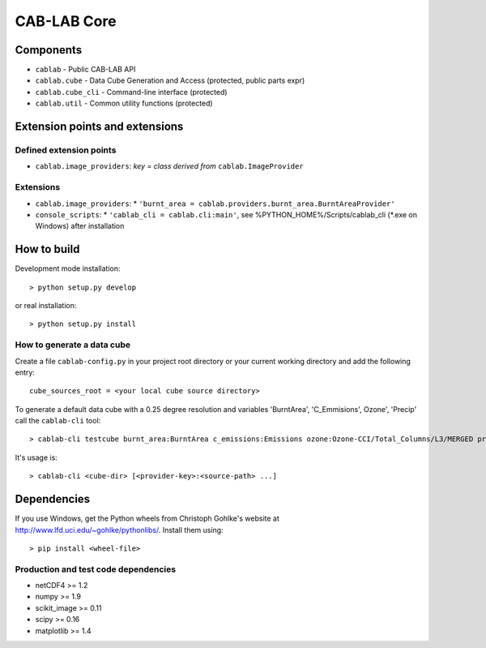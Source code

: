 ============
CAB-LAB Core 
============

----------
Components
----------

* ``cablab`` - Public CAB-LAB API
* ``cablab.cube`` - Data Cube Generation and Access (protected, public parts expr) 
* ``cablab.cube_cli`` - Command-line interface (protected) 
* ``cablab.util`` - Common utility functions (protected)

-------------------------------
Extension points and extensions
-------------------------------

Defined extension points
------------------------

* ``cablab.image_providers``: *key* = *class derived from* ``cablab.ImageProvider``    

Extensions
----------

* ``cablab.image_providers``: 
  * ``'burnt_area = cablab.providers.burnt_area.BurntAreaProvider'``    
* ``console_scripts``: 
  * ``'cablab_cli = cablab.cli:main'``, see %PYTHON_HOME%/Scripts/cablab_cli (*.exe on Windows) after installation
    

------------
How to build
------------

Development mode installation::

    > python setup.py develop
    
or real installation::
    
    > python setup.py install
    
    

How to generate a data cube
---------------------------

Create a file ``cablab-config.py`` in your project root directory or your current working directory and add the 
following entry::

    cube_sources_root = <your local cube source directory>


To generate a default data cube with a 0.25 degree resolution and variables 'BurntArea', 'C_Emmisions', Ozone', 
'Precip' call the ``cablab-cli`` tool::

    > cablab-cli testcube burnt_area:BurntArea c_emissions:Emissions ozone:Ozone-CCI/Total_Columns/L3/MERGED precip:CPC_precip

It's usage is::

    > cablab-cli <cube-dir> [<provider-key>:<source-path> ...]

------------
Dependencies
------------

If you use Windows, get the Python wheels from Christoph Gohlke's website at http://www.lfd.uci.edu/~gohlke/pythonlibs/.
Install them using::

    > pip install <wheel-file>

Production and test code dependencies
-------------------------------------

* netCDF4  >= 1.2
* numpy >= 1.9
* scikit_image >= 0.11
* scipy >= 0.16
* matplotlib >= 1.4



